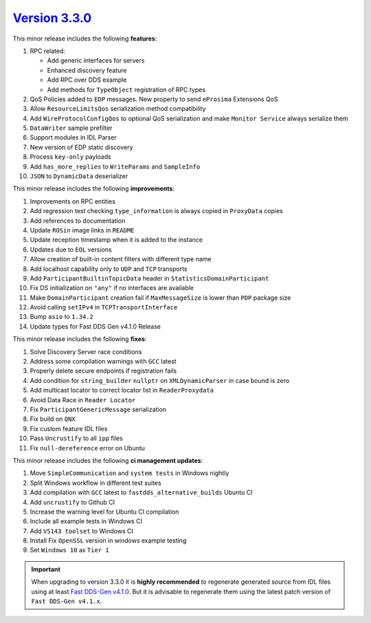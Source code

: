 `Version 3.3.0 <https://fast-dds.docs.eprosima.com/en/v3.3.0/index.html>`_
^^^^^^^^^^^^^^^^^^^^^^^^^^^^^^^^^^^^^^^^^^^^^^^^^^^^^^^^^^^^^^^^^^^^^^^^^^

This minor release includes the following **features**:

#. RPC related:

   * Add generic interfaces for servers
   * Enhanced discovery feature
   * Add RPC over DDS example
   * Add methods for ``TypeObject`` registration of RPC types

#. QoS Policies added to ``EDP`` messages. New property to send ``eProsima`` Extensions QoS
#. Allow ``ResourceLimitsQos`` serialization method compatibility
#. Add ``WireProtocolConfigQos`` to optional QoS serialization and make ``Monitor Service`` always serialize them
#. ``DataWriter`` sample prefilter
#. Support modules in IDL Parser
#. New version of EDP static discovery
#. Process ``key-only`` payloads
#. Add ``has_more_replies`` to ``WriteParams`` and ``SampleInfo``
#. ``JSON`` to ``DynamicData`` deserializer

This minor release includes the following **improvements**:

#. Improvements on RPC entities
#. Add regression test checking ``type_information`` is always copied in ``ProxyData`` copies
#. Add references to documentation
#. Update ``ROSin`` image links in ``README``
#. Update reception timestamp when it is added to the instance
#. Updates due to ``EOL`` versions
#. Allow creation of built-in content filters with different type name
#. Add localhost capability only to ``UDP`` and ``TCP`` transports
#. Add ``ParticipantBuiltinTopicData`` header in ``StatisticsDomainParticipant``
#. Fix DS initialization on ``"any"`` if no interfaces are available
#. Make ``DomainParticipant`` creation fail if ``MaxMessageSize`` is lower than ``PDP`` package size
#. Avoid calling ``setIPv4`` in ``TCPTransportInterface``
#. Bump ``asio`` to ``1.34.2``
#. Update types for Fast DDS Gen v4.1.0 Release

This minor release includes the following **fixes**:

#. Solve Discovery Server race conditions
#. Address some compilation warnings with ``GCC`` latest
#. Properly delete secure endpoints if registration fails
#. Add condition for ``string_builder`` ``nullptr`` on ``XMLDynamicParser`` in case bound is zero
#. Add multicast locator to correct locator list in ``ReaderProxydata``
#. Avoid Data Race in ``Reader Locator``
#. Fix ``ParticipantGenericMessage`` serialization
#. Fix build on ``QNX``
#. Fix custom feature IDL files
#. Pass ``Uncrustify`` to all ``ipp`` files
#. Fix ``null-dereference`` error on Ubuntu

This minor release includes the following **ci management updates**:

#. Move ``SimpleCommunication`` and ``system tests`` in Windows nightly
#. Split Windows workflow in different test suites
#. Add compilation with ``GCC`` latest to ``fastdds_alternative_builds`` Ubuntu CI
#. Add ``uncrustify`` to Github CI
#. Increase the warning level for Ubuntu CI compilation
#. Include all example tests in Windows CI
#. Add ``VS143 toolset`` to Windows CI
#. Install Fix ``OpenSSL`` version in windows example testing
#. Set ``Windows 10`` as ``Tier 1``

.. important::

    When upgrading to version 3.3.0 it is **highly recommended** to regenerate generated source from IDL files
    using at least `Fast DDS-Gen v4.1.0 <https://github.com/eProsima/Fast-DDS-Gen/releases/tag/v4.1.0>`_.
    But it is advisable to regenerate them using the latest patch version of ``Fast DDS-Gen v4.1.x``.
